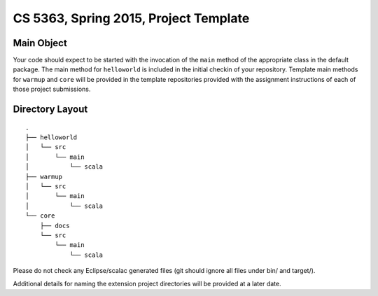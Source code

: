 ======================================
CS 5363, Spring 2015, Project Template
======================================


Main Object
===========

Your code should expect to be started with the invocation of the ``main``
method of the appropriate class in the default package.  The main method
for ``helloworld`` is included in the initial checkin of your repository.
Template main methods for ``warmup`` and ``core`` will be provided
in the template repositories provided with the assignment instructions
of each of those project submissions.


Directory Layout
================

:: 

  .
  ├── helloworld
  │   └── src
  │       └── main
  │           └── scala
  ├── warmup
  │   └── src
  │       └── main
  │           └── scala
  └── core
      ├── docs
      └── src
          └── main
              └── scala

Please do not check any Eclipse/scalac generated files (git should ignore all 
files under bin/ and target/).

Additional details for naming the extension project directories will
be provided at a later date.
